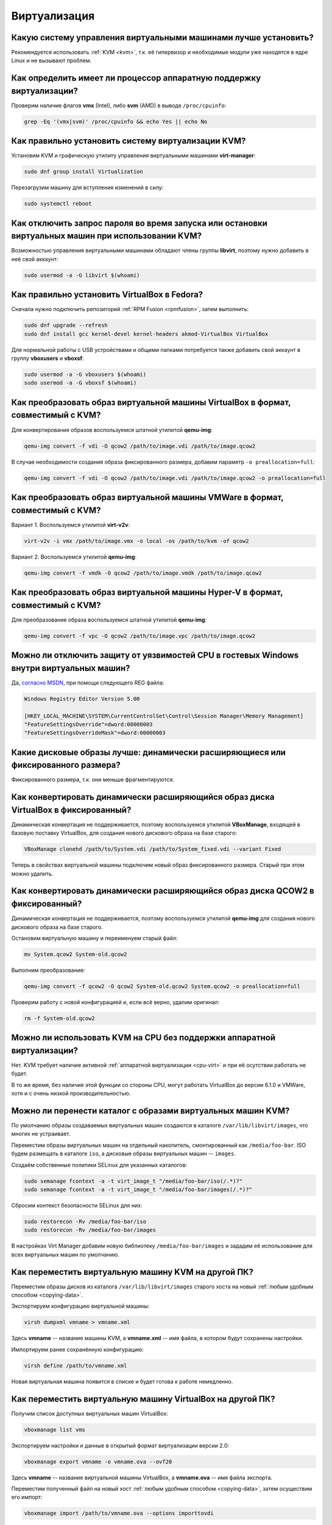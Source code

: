 ..
    SPDX-FileCopyrightText: 2018-2022 EasyCoding Team and contributors

    SPDX-License-Identifier: CC-BY-SA-4.0

.. _virtualization:

***************
Виртуализация
***************

.. index:: virtualization, vm, kvm, virtualbox
.. _virt-selection:

Какую систему управления виртуальными машинами лучше установить?
=====================================================================

Рекомендуется использовать :ref:`KVM <kvm>`, т.к. её гипервизор и необходимые модули уже находятся в ядре Linux и не вызывают проблем.

.. index:: cpu, virtualization
.. _cpu-virt:

Как определить имеет ли процессор аппаратную поддержку виртуализации?
========================================================================

Проверим наличие флагов **vmx** (Intel), либо **svm** (AMD) в выводе ``/proc/cpuinfo``:

.. code-block:: text

    grep -Eq '(vmx|svm)' /proc/cpuinfo && echo Yes || echo No

.. index:: virtualization, kvm, vm
.. _kvm:

Как правильно установить систему виртуализации KVM?
=======================================================

Установим KVM и графическую утилиту управления виртуальными машинами **virt-manager**:

.. code-block:: text

    sudo dnf group install Virtualization

Перезагрузим машину для вступления изменений в силу:

.. code-block:: text

    sudo systemctl reboot

.. index:: virtualization, kvm, polkit
.. _kvm-users:

Как отключить запрос пароля во время запуска или остановки виртуальных машин при использовании KVM?
=======================================================================================================

Возможностью управления виртуальными машинами обладают члены группы **libvirt**, поэтому нужно добавить в неё свой аккаунт:

.. code-block:: text

    sudo usermod -a -G libvirt $(whoami)

.. index:: virtualization, repository, virtualbox, vm
.. _virtualbox:

Как правильно установить VirtualBox в Fedora?
================================================

Сначала нужно подключить репозиторий :ref:`RPM Fusion <rpmfusion>`, затем выполнить:

.. code-block:: text

    sudo dnf upgrade --refresh
    sudo dnf install gcc kernel-devel kernel-headers akmod-VirtualBox VirtualBox

Для нормальной работы с USB устройствами и общими папками потребуется также добавить свой аккаунт в группу **vboxusers** и **vboxsf**:

.. code-block:: text

    sudo usermod -a -G vboxusers $(whoami)
    sudo usermod -a -G vboxsf $(whoami)

.. index:: virtualbox, drive image, disk image, kvm, qemu, qcow2, vdi
.. _vdi-to-qcow2:

Как преобразовать образ виртуальной машины VirtualBox в формат, совместимый с KVM?
======================================================================================

Для конвертирования образов воспользуемся штатной утилитой **qemu-img**:

.. code-block:: text

    qemu-img convert -f vdi -O qcow2 /path/to/image.vdi /path/to/image.qcow2

В случае необходимости создания образа фиксированного размера, добавим параметр ``-o preallocation=full``:

.. code-block:: text

    qemu-img convert -f vdi -O qcow2 /path/to/image.vdi /path/to/image.qcow2 -o preallocation=full

.. index:: vmware, drive image, disk image, kvm, qemu, qcow2, vmx, vmdk
.. _vmdk-to-qcow2:

Как преобразовать образ виртуальной машины VMWare в формат, совместимый с KVM?
===================================================================================

Вариант 1. Воспользуемся утилитой **virt-v2v**:

.. code-block:: text

    virt-v2v -i vmx /path/to/image.vmx -o local -os /path/to/kvm -of qcow2

Вариант 2. Воспользуемся утилитой **qemu-img**:

.. code-block:: text

    qemu-img convert -f vmdk -O qcow2 /path/to/image.vmdk /path/to/image.qcow2

.. index:: hyper-v, drive image, disk image, kvm, qemu, qcow2, vpc
.. _vpc-to-qcow2:

Как преобразовать образ виртуальной машины Hyper-V в формат, совместимый с KVM?
===================================================================================

Для преобразования образа воспользуемся штатной утилитой **qemu-img**:

.. code-block:: text

    qemu-img convert -f vpc -O qcow2 /path/to/image.vpc /path/to/image.qcow2

.. index:: spectre, hardware, vulnerability, disable, mitigation, windows
.. _windows-cpuvuln:

Можно ли отключить защиту от уязвимостей CPU в гостевых Windows внутри виртуальных машин?
============================================================================================

Да, `согласно MSDN <https://support.microsoft.com/en-us/help/4072698/>`__, при помощи следующего REG файла:

.. code-block:: ini

    Windows Registry Editor Version 5.00

    [HKEY_LOCAL_MACHINE\SYSTEM\CurrentControlSet\Control\Session Manager\Memory Management]
    "FeatureSettingsOverride"=dword:00000003
    "FeatureSettingsOverrideMask"=dword:00000003

.. index:: drive image, disk image, virtualbox
.. _image-type:

Какие дисковые образы лучше: динамически расширяющиеся или фиксированного размера?
=====================================================================================

Фиксированного размера, т.к. они меньше фрагментируются.

.. index:: drive image, disk image, virtualbox, vdi
.. _convert-to-fixed:

Как конвертировать динамически расширяющийся образ диска VirtualBox в фиксированный?
========================================================================================

Динамическая конвертация не поддерживается, поэтому воспользуемся утилитой **VBoxManage**, входящей в базовую поставку VirtualBox, для создания нового дискового образа на базе старого:

.. code-block:: text

    VBoxManage clonehd /path/to/System.vdi /path/to/System_fixed.vdi --variant Fixed

Теперь в свойствах виртуальной машины подключим новый образ фиксированного размера. Старый при этом можно удалить.

.. index:: drive image, disk image, kvm, qemu, qcow2
.. _convert-qcow2-to-fixed:

Как конвертировать динамически расширяющийся образ диска QCOW2 в фиксированный?
===================================================================================

Динамическая конвертация не поддерживается, поэтому воспользуемся утилитой **qemu-img** для создания нового дискового образа на базе старого.

Остановим виртуальную машину и переименуем старый файл:

.. code-block:: text

    mv System.qcow2 System-old.qcow2

Выполним преобразование:

.. code-block:: text

    qemu-img convert -f qcow2 -O qcow2 System-old.qcow2 System.qcow2 -o preallocation=full

Проверим работу с новой конфигурацией и, если всё верно, удалим оригинал:

.. code-block:: text

    rm -f System-old.qcow2

.. index:: cpu, virtualization, acceleration
.. _kvm-no-acceleration:

Можно ли использовать KVM на CPU без поддержки аппаратной виртуализации?
===========================================================================

Нет. KVM требует наличие активной :ref:`аппаратной виртуализации <cpu-virt>` и при её осутствии работать не будет.

В то же время, без наличия этой функции со стороны CPU, могут работать VirtualBox до версии 6.1.0 и VMWare, хотя и с очень низкой производительностью.

.. index:: kvm, libvirt, selinux, semanage, restorecon
.. _kvm-move-directory:

Можно ли перенести каталог с образами виртуальных машин KVM?
===============================================================

По умолчанию образы создаваемых виртуальных машин создаются в каталоге ``/var/lib/libvirt/images``, что многих не устраивает.

Переместим образы виртуальных машин на отдельный накопитель, смонтированный как ``/media/foo-bar``. ISO будем размещать в каталоге ``iso``, а дисковые образы виртуальных машин -- ``images``.

Создаём собственные политики SELinux для указанных каталогов:

.. code-block:: text

    sudo semanage fcontext -a -t virt_image_t "/media/foo-bar/iso(/.*)?"
    sudo semanage fcontext -a -t virt_image_t "/media/foo-bar/images(/.*)?"

Сбросим контекст безопасности SELinux для них:

.. code-block:: text

    sudo restorecon -Rv /media/foo-bar/iso
    sudo restorecon -Rv /media/foo-bar/images

В настройках Virt Manager добавим новую библиотеку ``/media/foo-bar/images`` и зададим её использование для всех виртуальных машин по умолчанию.

.. index:: virtualization, kvm, transfer
.. _kvm-transfer:

Как переместить виртуальную машину KVM на другой ПК?
========================================================

Переместим образы дисков из каталога ``/var/lib/libvirt/images`` старого хоста на новый :ref:`любым удобным способом <copying-data>`.

Экспортируем конфигурацию виртуальной машины:

.. code-block:: text

    virsh dumpxml vmname > vmname.xml

Здесь **vmname** -- название машины KVM, а **vmname.xml** -- имя файла, в котором будут сохранены настройки.

Импортируем ранее сохранённую конфигурацию:

.. code-block:: text

    virsh define /path/to/vmname.xml

Новая виртуальная машина появится в списке и будет готова к работе немедленно.

.. index:: virtualization, virtualbox, transfer
.. _virtualbox-transfer:

Как переместить виртуальную машину VirtualBox на другой ПК?
===============================================================

Получим список доступных виртуальных машин VirtualBox:

.. code-block:: text

    vboxmanage list vms

Экспортируем настройки и данные в открытый формат виртуализации версии 2.0:

.. code-block:: text

    vboxmanage export vmname -o vmname.ova --ovf20

Здесь **vmname** -- название виртуальной машины VirtualBox, а **vmname.ova** -- имя файла экспорта.

Переместим полученный файл на новый хост :ref:`любым удобным способом <copying-data>`, затем осуществим его импорт:

.. code-block:: text

    vboxmanage import /path/to/vmname.ova --options importtovdi

Через некоторое время новая виртуальная машина появится в списке и будет готова к работе.

.. index:: virtualization, kvm, vm, windows
.. _kvm-windows:

Как правильно установить в KVM Windows?
===========================================

См. `здесь <https://www.easycoding.org/2019/12/19/zapuskaem-windows-v-kvm-na-fedora.html>`__.

.. index:: virtualization, kvm, qemu, qcow2
.. _qcow2-type:

Какой тип QCOW2 образов выбрать?
====================================

Существует два типа образов:

  * :ref:`динамически расширяющийся <qcow2-dynamic>`;
  * :ref:`фиксированного размера <qcow2-fixed>`.

У каждого есть как достоинства, так и недостатки.

.. index:: virtualization, kvm, qemu, qcow2
.. _qcow2-dynamic:

Что нужно знать о динамически расширяющихся образах?
========================================================

Достоинства:

  * занимают меньше места на диске, постепенно расширяясь до заданного предела.

Недостатки:

  * очень сильно фрагментируются;
  * производительность значительно уступает :ref:`образам фиксированного размера <qcow2-fixed>`.

.. index:: virtualization, kvm, qemu, qcow2
.. _qcow2-fixed:

Что нужно знать об образах фиксированного размера?
========================================================

Достоинства:

  * практически не фрагментируются, т.к. все блоки для них заранее зарезервированы на диске;
  * имеют более высокую производительность по сравнению с :ref:`динамически расширяющимися образами <qcow2-dynamic>`.

Недостатки:

  * занимают очень много места на диске, хотя если файловая система поддерживает `разреженные (sparse) файлы <https://ru.wikipedia.org/wiki/%D0%A0%D0%B0%D0%B7%D1%80%D0%B5%D0%B6%D1%91%D0%BD%D0%BD%D1%8B%D0%B9_%D1%84%D0%B0%D0%B9%D0%BB>`__, эта функция будет использоваться в полном объёме.

.. index:: virtualization, kvm, qemu, qcow2, resize
.. _qcow2-resize:

Как увеличить размер дискового образа QCOW2?
================================================

Воспользуемся утилитой **qemu-img** для увеличения дискового образа:

.. code-block:: text

    qemu-img resize --preallocation=full /path/to/image.qcow2 +10G

При использовании :ref:`образов фиксированного размера <qcow2-fixed>`, добавим параметр ``--preallocation=full``:

.. code-block:: text

    qemu-img resize --preallocation=full /path/to/image.qcow2 +10G

Здесь вместо **+10G** укажем насколько следует расширить образ. Все операции должны выполняться при остановленной виртуальной машине, в которой он смонтирован.

По окончании, внутри гостевой ОС расширим используемую файловую систему до новых границ образа при помощи fdisk, GParted или любого другого редактора разделов диска.

.. index:: virtualization, kvm, qemu, qcow2, resize, shrink
.. _qcow2-shrink:

Как уменьшить размер дискового образа QCOW2?
================================================

Уменьшение размера дискового образа QCOW2 :ref:`при помощи qemu-img <qcow2-resize>` -- это достаточно небезопасная операция, которая может привести к его повреждению, поэтому вместо отрицательных значений для *resize* сначала уменьшим размер дисковых разделов внутри самой гостевой ОС при помощи fdisk, Gparted или любого другого редактора разделов диска так, чтобы справа осталось лишь неразмеченное пространство.

Далее воспользуемся утилитой **qemu-img** и сделаем копию образа, которая уже не будет включать неразмеченное дисковое пространство:

.. code-block:: text

    qemu-img convert -f qcow2 -O qcow2 /path/to/image.qcow2 /path/to/new_image.qcow2

В случае необходимости создания :ref:`образа фиксированного размера <qcow2-fixed>`, добавим параметр ``-o preallocation=full``:

.. code-block:: text

    qemu-img convert -f qcow2 -O qcow2 /path/to/image.qcow2 /path/to/new_image.qcow2 -o preallocation=full

Подключим новый образ к виртуальной машине вместо старого и проверим работу. Если всё верно, старый можно удалить.

.. index:: virtualization, kvm, qemu, qcow2, ssd, trim
.. _kvm-ssd:

Как оптимизировать KVM для работы с SSD-накопителей?
========================================================

Каких-то особых оптимизаций производить не требуется. Достаточно лишь использовать дисковые образы гостевых ОС в формате QCOW2, а также при их подключении указать тип контроллера **VirtIO** и установить следующие опции:

  * discard mode: unmap;
  * detect zeroes: unmap.

Конечно же как в хостовой, так и в гостевой ОС, должна быть :ref:`включена поддержка TRIM <ssd-tuning>`.

.. index:: virtualization, virt manager, kvm, qemu, desktop, shortcut
.. _kvm-desktop-entry:

Как создать ярлык запуска виртуальной машины KVM?
=====================================================

Для создания ярлыка в главном меню рабочей среды, создадим файл ``fedora-rawhide.desktop`` в каталоге ``~/.local/share/applications`` следующего содержания:

.. code-block:: ini

    [Desktop Entry]
    Name=Fedora Rawhide
    Name[ru_RU]=Fedora Rawhide
    GenericName=Start Fedora Rawhide
    GenericName[ru_RU]=Запуск Fedora Rawhide
    Comment=Start Fedora Rawhide
    Comment[ru_RU]=Запуск Fedora Rawhide
    Exec=/usr/bin/virt-manager --connect "qemu:///session" --show-domain-console "Fedora-Rawhide"
    Icon=virtualbox
    Categories=Development;
    StartupNotify=false
    Terminal=false
    Type=Application

Здесь вместо **Fedora-Rawhide** укажем реальное имя виртуальной машины KVM, а **qemu:///session** -- сеанс, в котором она создана (**session** -- пользовательский; **system** -- системный).
